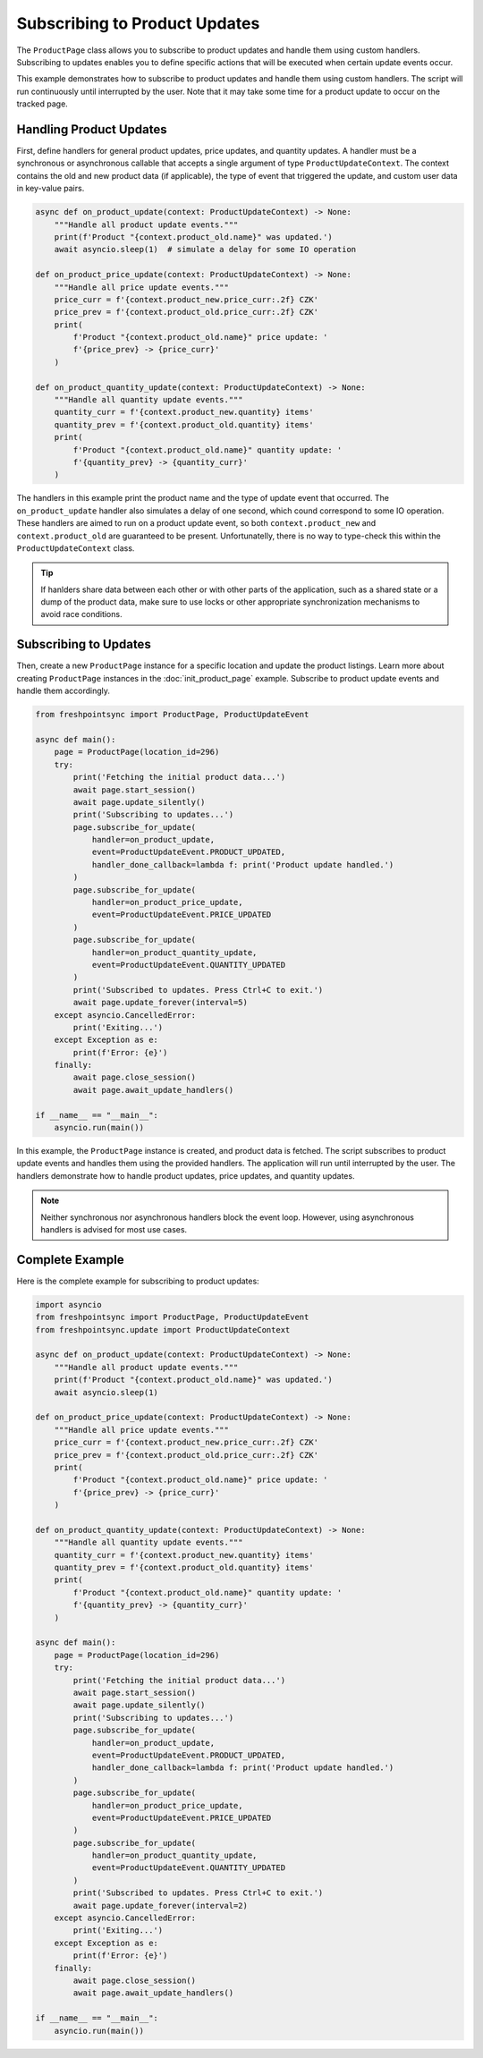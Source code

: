 ==============================
Subscribing to Product Updates
==============================

The ``ProductPage`` class allows you to subscribe to product updates and handle
them using custom handlers. Subscribing to updates enables you to define
specific actions that will be executed when certain update events occur.

This example demonstrates how to subscribe to product updates and handle them
using custom handlers. The script will run continuously until interrupted by
the user. Note that it may take some time for a product update to occur on
the tracked page.

Handling Product Updates
------------------------
First, define handlers for general product updates, price updates, and quantity
updates. A handler must be a synchronous or asynchronous callable that accepts
a single argument of type ``ProductUpdateContext``. The context contains
the old and new product data (if applicable), the type of event that
triggered the update, and custom user data in key-value pairs.

.. code-block:: python

    async def on_product_update(context: ProductUpdateContext) -> None:
        """Handle all product update events."""
        print(f'Product "{context.product_old.name}" was updated.')
        await asyncio.sleep(1)  # simulate a delay for some IO operation

    def on_product_price_update(context: ProductUpdateContext) -> None:
        """Handle all price update events."""
        price_curr = f'{context.product_new.price_curr:.2f} CZK'
        price_prev = f'{context.product_old.price_curr:.2f} CZK'
        print(
            f'Product "{context.product_old.name}" price update: '
            f'{price_prev} -> {price_curr}'
        )

    def on_product_quantity_update(context: ProductUpdateContext) -> None:
        """Handle all quantity update events."""
        quantity_curr = f'{context.product_new.quantity} items'
        quantity_prev = f'{context.product_old.quantity} items'
        print(
            f'Product "{context.product_old.name}" quantity update: '
            f'{quantity_prev} -> {quantity_curr}'
        )

The handlers in this example print the product name and the type of update
event that occurred. The ``on_product_update`` handler also simulates a delay
of one second, which cound correspond to some IO operation. These handlers
are aimed to run on a product update event, so both ``context.product_new`` and
``context.product_old`` are guaranteed to be present. Unfortunatelly, there is
no way to type-check this within the ``ProductUpdateContext`` class.

.. tip::

   If hanlders share data between each other or with other parts of
   the application, such as a shared state or a dump of the product data,
   make sure to use locks or other appropriate synchronization mechanisms
   to avoid race conditions.

Subscribing to Updates
----------------------
Then, create a new ``ProductPage`` instance for a specific location and update
the product listings. Learn more about creating ``ProductPage`` instances in
the :doc:`init_product_page` example. Subscribe to product update events and
handle them accordingly.

.. code-block:: python

    from freshpointsync import ProductPage, ProductUpdateEvent

    async def main():
        page = ProductPage(location_id=296)
        try:
            print('Fetching the initial product data...')
            await page.start_session()
            await page.update_silently()
            print('Subscribing to updates...')
            page.subscribe_for_update(
                handler=on_product_update,
                event=ProductUpdateEvent.PRODUCT_UPDATED,
                handler_done_callback=lambda f: print('Product update handled.')
            )
            page.subscribe_for_update(
                handler=on_product_price_update,
                event=ProductUpdateEvent.PRICE_UPDATED
            )
            page.subscribe_for_update(
                handler=on_product_quantity_update,
                event=ProductUpdateEvent.QUANTITY_UPDATED
            )
            print('Subscribed to updates. Press Ctrl+C to exit.')
            await page.update_forever(interval=5)
        except asyncio.CancelledError:
            print('Exiting...')
        except Exception as e:
            print(f'Error: {e}')
        finally:
            await page.close_session()
            await page.await_update_handlers()

    if __name__ == "__main__":
        asyncio.run(main())

In this example, the ``ProductPage`` instance is created, and product data is
fetched. The script subscribes to product update events and handles them using
the provided handlers. The application will run until interrupted by the user.
The handlers demonstrate how to handle product updates, price updates, and
quantity updates.

.. note::
   Neither synchronous nor asynchronous handlers block the event loop.
   However, using asynchronous handlers is advised for most use cases.

Complete Example
----------------

Here is the complete example for subscribing to product updates:

.. code-block:: python

    import asyncio
    from freshpointsync import ProductPage, ProductUpdateEvent
    from freshpointsync.update import ProductUpdateContext

    async def on_product_update(context: ProductUpdateContext) -> None:
        """Handle all product update events."""
        print(f'Product "{context.product_old.name}" was updated.')
        await asyncio.sleep(1)

    def on_product_price_update(context: ProductUpdateContext) -> None:
        """Handle all price update events."""
        price_curr = f'{context.product_new.price_curr:.2f} CZK'
        price_prev = f'{context.product_old.price_curr:.2f} CZK'
        print(
            f'Product "{context.product_old.name}" price update: '
            f'{price_prev} -> {price_curr}'
        )

    def on_product_quantity_update(context: ProductUpdateContext) -> None:
        """Handle all quantity update events."""
        quantity_curr = f'{context.product_new.quantity} items'
        quantity_prev = f'{context.product_old.quantity} items'
        print(
            f'Product "{context.product_old.name}" quantity update: '
            f'{quantity_prev} -> {quantity_curr}'
        )

    async def main():
        page = ProductPage(location_id=296)
        try:
            print('Fetching the initial product data...')
            await page.start_session()
            await page.update_silently()
            print('Subscribing to updates...')
            page.subscribe_for_update(
                handler=on_product_update,
                event=ProductUpdateEvent.PRODUCT_UPDATED,
                handler_done_callback=lambda f: print('Product update handled.')
            )
            page.subscribe_for_update(
                handler=on_product_price_update,
                event=ProductUpdateEvent.PRICE_UPDATED
            )
            page.subscribe_for_update(
                handler=on_product_quantity_update,
                event=ProductUpdateEvent.QUANTITY_UPDATED
            )
            print('Subscribed to updates. Press Ctrl+C to exit.')
            await page.update_forever(interval=2)
        except asyncio.CancelledError:
            print('Exiting...')
        except Exception as e:
            print(f'Error: {e}')
        finally:
            await page.close_session()
            await page.await_update_handlers()

    if __name__ == "__main__":
        asyncio.run(main())
